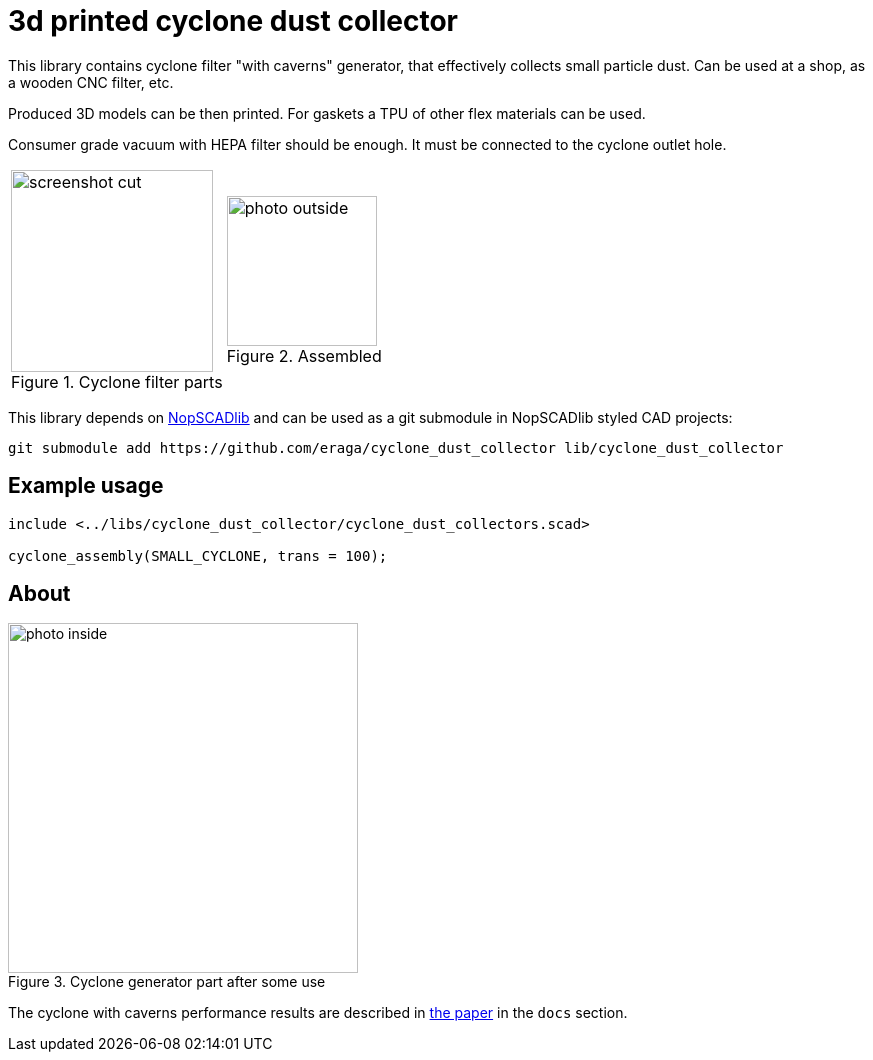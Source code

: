= 3d printed cyclone dust collector
:openscad_lib_name: cyclone_dust_collector

This library contains cyclone filter "with caverns" generator, that effectively collects small particle dust.
Can be used at a shop, as a wooden CNC filter, etc.

Produced 3D models can be then printed. For gaskets a TPU of other flex materials can be used.

Consumer grade vacuum with HEPA filter should be enough. It must be connected to the cyclone outlet hole.

[cols=2]
|===
a|
.Cyclone filter parts
image::docs/screenshot_cut.png[width=202]
a|
.Assembled
image::docs/photo_outside.png[width=150]
|===



This library depends on https://github.com/nophead/NopSCADlib[NopSCADlib] and can be used as a git submodule in NopSCADlib styled CAD projects:

[source,bash,subs=attributes+]
----
git submodule add https://github.com/eraga/{openscad_lib_name} lib/{openscad_lib_name}
----


== Example usage

[source,openscad,subs=attributes+]
----
include <../libs/{openscad_lib_name}/{openscad_lib_name}s.scad>

cyclone_assembly(SMALL_CYCLONE, trans = 100);
----


== About

[.left]
.Cyclone generator part after some use
image::docs/photo_inside.jpeg[width=350]

The cyclone with caverns performance results are described in xref:docs/issledovanie-harakteristik-tsiklona-s-vnutrennimi-elementami.pdf[the paper] in the `docs` section.



